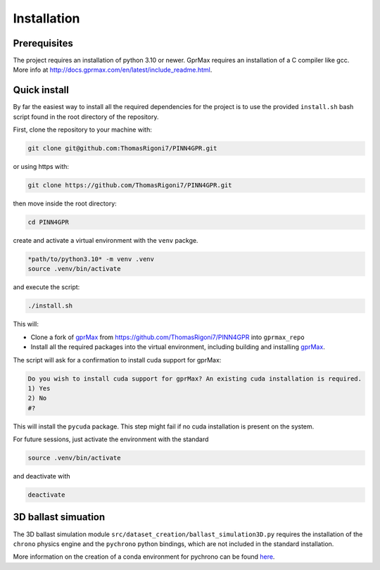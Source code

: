 Installation
============

Prerequisites
-------------

The project requires an installation of python 3.10 or newer. GprMax requires an installation of a C compiler like gcc. 
More info at http://docs.gprmax.com/en/latest/include_readme.html. 

Quick install
-------------

By far the easiest way to install all the required dependencies for the project is to use the provided ``install.sh`` 
bash script found in the root directory of the repository. 

First, clone the repository to your machine with:

.. code-block:: bash

    git clone git@github.com:ThomasRigoni7/PINN4GPR.git

or using https with:

.. code-block:: bash

    git clone https://github.com/ThomasRigoni7/PINN4GPR.git

then move inside the root directory:

.. code-block:: bash

    cd PINN4GPR

create and activate a virtual environment with the ``venv`` packge.

.. code-block:: bash

    *path/to/python3.10* -m venv .venv
    source .venv/bin/activate

and execute the script:

.. code-block:: bash

    ./install.sh

This will:

* Clone a fork of `gprMax <https://www.gprmax.com/>`_ from https://github.com/ThomasRigoni7/PINN4GPR into ``gprmax_repo``
* Install all the required packages into the virtual environment, including building and installing 
  `gprMax <https://www.gprmax.com/>`_.

The script will ask for a confirmation to install cuda support for gprMax: 

.. code-block:: bash

    Do you wish to install cuda support for gprMax? An existing cuda installation is required.
    1) Yes
    2) No
    #?

This will install the ``pycuda`` package. This step might fail if no cuda installation is present on the system.

For future sessions, just activate the environment with the standard

.. code-block:: bash

    source .venv/bin/activate

and deactivate with 

.. code-block:: bash

    deactivate

3D ballast simuation
--------------------

The 3D ballast simulation module ``src/dataset_creation/ballast_simulation3D.py`` requires the installation of the 
``chrono`` physics engine and the ``pychrono`` python bindings, which are not included in the standard installation. 

More information on the creation of a conda environment for pychrono can be found `here <https://api.projectchrono.org/pychrono_installation.html>`_.